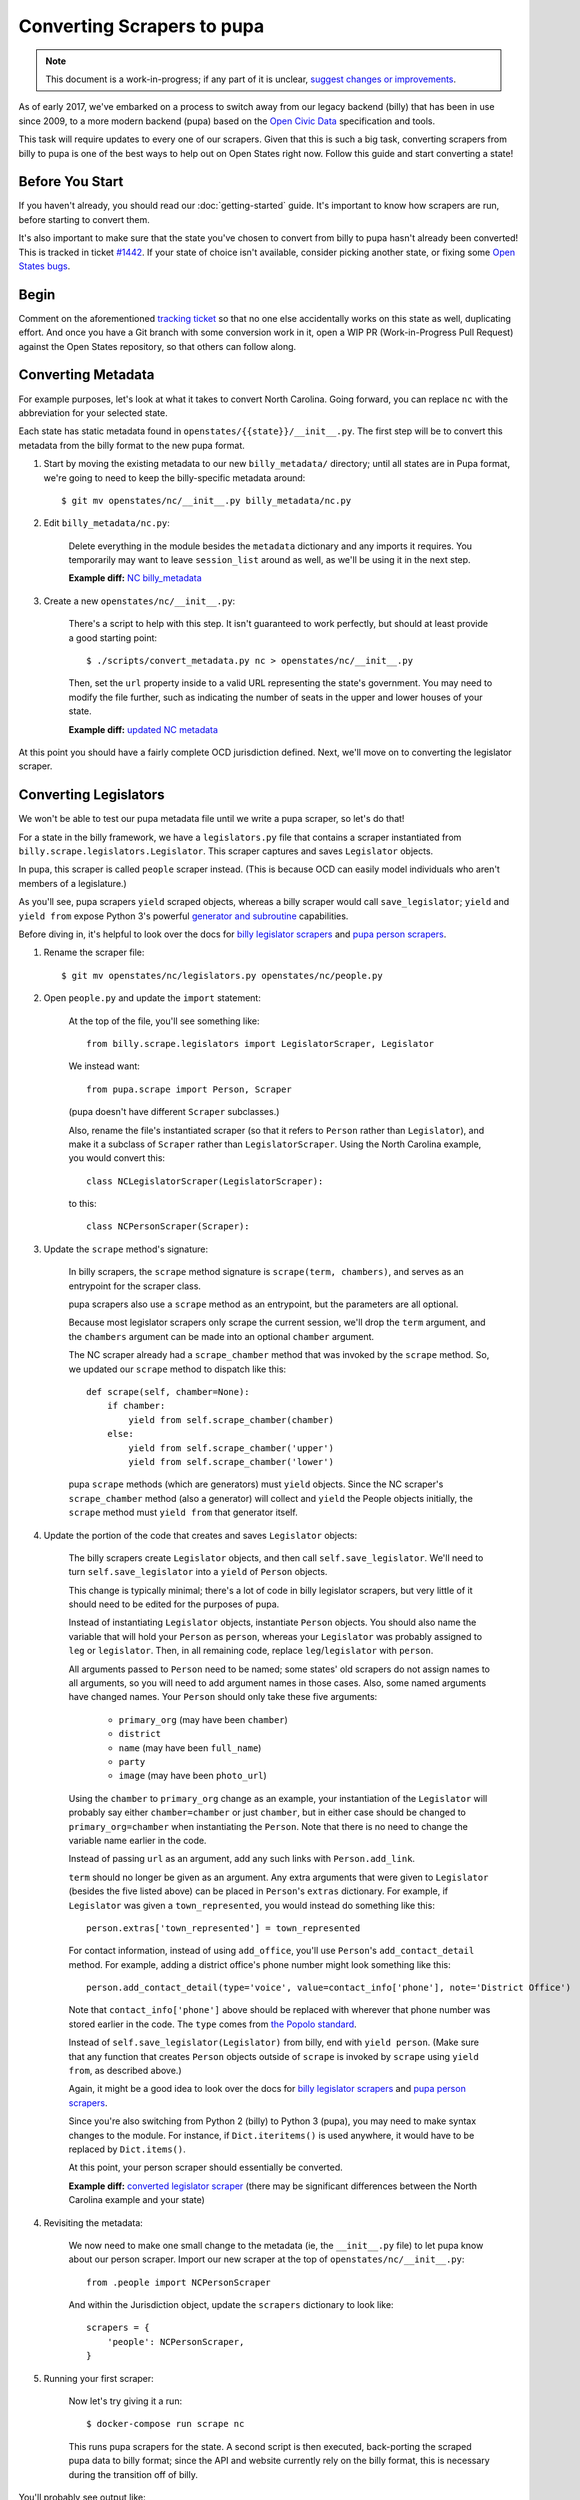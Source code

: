 Converting Scrapers to pupa
===========================

.. note::

    This document is a work-in-progress; if any part of it is unclear, `suggest changes or improvements <http://github.com/openstates/documentation>`_.

As of early 2017, we've embarked on a process to switch away from our legacy backend (billy) that has been in use since 2009, to a more modern backend (pupa) based on the `Open Civic Data <https://github.com/opencivicdata>`_ specification and tools.

This task will require updates to every one of our scrapers. Given that this is such a big task, converting scrapers from billy to pupa is one of the best ways to help out on Open States right now. Follow this guide and start converting a state!


Before You Start
----------------

If you haven't already, you should read our :doc:`getting-started` guide. It's important to know how scrapers are run, before starting to convert them.

It's also important to make sure that the state you've chosen to convert from billy to pupa hasn't already been converted! This is tracked in ticket `#1442 <https://github.com/openstates/openstates/issues/1442>`_. If your state of choice isn't available, consider picking another state, or fixing some `Open States bugs <https://github.com/openstates/openstates/issues>`_.


Begin
-----

Comment on the aforementioned `tracking ticket <https://github.com/openstates/openstates/issues/1442>`_ so that no one else accidentally works on this state as well, duplicating effort. And once you have a Git branch with some conversion work in it, open a WIP PR (Work-in-Progress Pull Request) against the Open States repository, so that others can follow along.


Converting Metadata
-------------------

For example purposes, let's look at what it takes to convert North Carolina. Going forward, you can replace ``nc`` with the abbreviation for your selected state.

Each state has static metadata found in ``openstates/{{state}}/__init__.py``. The first step will be to convert this metadata from the billy format to the new pupa format.

1) Start by moving the existing metadata to our new ``billy_metadata/`` directory; until all states are in Pupa format, we're going to need to keep the billy-specific metadata around::

    $ git mv openstates/nc/__init__.py billy_metadata/nc.py

2) Edit ``billy_metadata/nc.py``:

    Delete everything in the module besides the ``metadata`` dictionary and any imports it requires. You temporarily may want to leave ``session_list`` around as well, as we'll be using it in the next step.

    **Example diff:** `NC billy_metadata <https://github.com/openstates/openstates/commit/29b7bb41405ad5001d783e5d9a5c9cd81fd06fcf?w=1>`_

3) Create a new ``openstates/nc/__init__.py``:

    There's a script to help with this step. It isn't guaranteed to work perfectly, but should at least provide a good starting point::

        $ ./scripts/convert_metadata.py nc > openstates/nc/__init__.py

    Then, set the ``url`` property inside to a valid URL representing the state's government. You may need to modify the file further, such as indicating the number of seats in the upper and lower houses of your state.

    **Example diff:** `updated NC metadata <https://github.com/openstates/openstates/commit/3adba1ebe903fc448260b6a75133d6799a5eb27d>`_

At this point you should have a fairly complete OCD jurisdiction defined. Next, we'll move on to converting the legislator scraper.


Converting Legislators
-----------------------

We won't be able to test our pupa metadata file until we write a pupa scraper, so let's do that!

For a state in the billy framework, we have a ``legislators.py`` file that contains a scraper instantiated from ``billy.scrape.legislators.Legislator``. This scraper captures and saves ``Legislator`` objects.

In pupa, this scraper is called ``people`` scraper instead. (This is because OCD can easily model individuals who aren't members of a legislature.)

As you'll see, pupa scrapers ``yield`` scraped objects, whereas a billy scraper would call ``save_legislator``; ``yield`` and ``yield from`` expose Python 3's powerful `generator and subroutine <https://jeffknupp.com/blog/2013/04/07/improve-your-python-yield-and-generators-explained/>`_ capabilities.

Before diving in, it's helpful to look over the docs for `billy legislator scrapers <https://billy.readthedocs.io/en/latest/scrapers.html#legislators>`_
and `pupa person scrapers <https://opencivicdata.readthedocs.io/en/latest/scrape/people.html>`_.

1) Rename the scraper file::

    $ git mv openstates/nc/legislators.py openstates/nc/people.py

2) Open ``people.py`` and update the ``import`` statement:

    At the top of the file, you'll see something like::

        from billy.scrape.legislators import LegislatorScraper, Legislator

    We instead want::

        from pupa.scrape import Person, Scraper

    (pupa doesn't have different ``Scraper`` subclasses.)

    Also, rename the file's instantiated scraper (so that it refers to ``Person`` rather than ``Legislator``), and make it a subclass of ``Scraper`` rather than ``LegislatorScraper``. Using the North Carolina example, you would convert this::
    
        class NCLegislatorScraper(LegislatorScraper):
    
    to this::
    
        class NCPersonScraper(Scraper):

3) Update the ``scrape`` method's signature:

    In billy scrapers, the ``scrape`` method signature is ``scrape(term, chambers)``, and serves as an entrypoint for the scraper class.

    pupa scrapers also use a ``scrape`` method as an entrypoint, but the parameters are all optional.

    Because most legislator scrapers only scrape the current session, we'll drop the ``term`` argument, and the ``chambers`` argument can be made into an optional ``chamber`` argument.

    The NC scraper already had a ``scrape_chamber`` method that was invoked by the ``scrape`` method. So, we updated our ``scrape`` method to dispatch like this::

        def scrape(self, chamber=None):
            if chamber:
                yield from self.scrape_chamber(chamber)
            else:
                yield from self.scrape_chamber('upper')
                yield from self.scrape_chamber('lower')

    pupa ``scrape`` methods (which are generators) must ``yield`` objects. Since the NC scraper's ``scrape_chamber`` method (also a generator) will collect and ``yield`` the People objects initially, the ``scrape`` method must ``yield from`` that generator itself.

4) Update the portion of the code that creates and saves ``Legislator`` objects:

    The billy scrapers create ``Legislator`` objects, and then call ``self.save_legislator``. We'll need to turn ``self.save_legislator`` into a ``yield`` of ``Person`` objects.

    This change is typically minimal; there's a lot of code in billy legislator scrapers, but very little of it should need to be edited for the purposes of pupa.

    Instead of instantiating ``Legislator`` objects, instantiate ``Person`` objects. You should also name the variable that will hold your ``Person`` as ``person``, whereas your ``Legislator`` was probably assigned to ``leg`` or ``legislator``. Then, in all remaining code, replace ``leg``/``legislator`` with ``person``.
    
    All arguments passed to ``Person`` need to be named; some states' old scrapers do not assign names to all arguments, so you will need to add argument names in those cases. Also, some named arguments have changed names. Your ``Person`` should only take these five arguments:
    
        * ``primary_org`` (may have been ``chamber``)
        * ``district``
        * ``name`` (may have been ``full_name``)
        * ``party``
        * ``image`` (may have been ``photo_url``)
    
    Using the ``chamber`` to ``primary_org`` change as an example, your instantiation of the ``Legislator`` will probably say either ``chamber=chamber`` or just ``chamber``, but in either case should be changed to ``primary_org=chamber`` when instantiating the ``Person``. Note that there is no need to change the variable name earlier in the code.
    
    Instead of passing ``url`` as an argument, add any such links with ``Person.add_link``.
    
    ``term`` should no longer be given as an argument. Any extra arguments that were given to ``Legislator`` (besides the five listed above) can be placed in ``Person``'s ``extras`` dictionary. For example, if ``Legislator`` was given a ``town_represented``, you would instead do something like this::
    
        person.extras['town_represented'] = town_represented
    
    For contact information, instead of using ``add_office``, you'll use ``Person``'s ``add_contact_detail`` method. For example, adding a district office's phone number might look something like this::
    
        person.add_contact_detail(type='voice', value=contact_info['phone'], note='District Office')
    
    Note that ``contact_info['phone']`` above should be replaced with wherever that phone number was stored earlier in the code. The ``type`` comes from `the Popolo standard <http://www.popoloproject.com/specs/contact-detail.html>`_.
    
    Instead of ``self.save_legislator(Legislator)`` from billy, end with ``yield person``. (Make sure that any function that creates ``Person`` objects outside of ``scrape`` is invoked by ``scrape`` using ``yield from``, as described above.)

    Again, it might be a good idea to look over the docs for `billy legislator scrapers <https://billy.readthedocs.io/en/latest/scrapers.html#legislators>`_
    and `pupa person scrapers <https://opencivicdata.readthedocs.io/en/latest/scrape/people.html>`_.

    Since you're also switching from Python 2 (billy) to Python 3 (pupa), you may need to make syntax changes to the module. For instance, if ``Dict.iteritems()`` is used anywhere, it would have to be replaced by ``Dict.items()``.

    At this point, your person scraper should essentially be converted.

    **Example diff:** `converted legislator scraper <https://github.com/openstates/openstates/commit/1f96aaaf5d7de49986c84b8d339c7e3f4ab4262e>`_ (there may be significant differences between the North Carolina example and your state)

4) Revisiting the metadata:

    We now need to make one small change to the metadata (ie, the ``__init__.py`` file) to let pupa know about our person scraper. Import our new scraper at the top of ``openstates/nc/__init__.py``::

        from .people import NCPersonScraper

    And within the Jurisdiction object, update the ``scrapers`` dictionary to look like::

        scrapers = {
            'people': NCPersonScraper,
        }

5) Running your first scraper:

    Now let's try giving it a run::

        $ docker-compose run scrape nc

    This runs pupa scrapers for the state. A second script is then executed, back-porting the scraped pupa data to billy format; since the API and website currently rely on the billy format, this is necessary during the transition off of billy.

You'll probably see output like::

    no pupa_settings on path, using defaults
    nc (scrape)
      people: {}
    Not checking sessions...
    15:35:05 INFO pupa: save jurisdiction North Carolina as jurisdiction_ocd-jurisdiction-country:us-state:nc-government.json
    15:35:05 INFO pupa: save organization North Carolina General Assembly as organization_6ecadcc4-0122-11e7-91f7-0242ac130003.json
    15:35:05 INFO pupa: save organization Senate as organization_6ecae228-0122-11e7-91f7-0242ac130003.json
    15:35:05 INFO pupa: save post 1 as post_6ecb36e2-0122-11e7-91f7-0242ac130003.json
    15:35:05 INFO pupa: save post 2 as post_6ecb3840-0122-11e7-91f7-0242ac130003.json
    15:35:05 INFO pupa: save post 3 as post_6ecb3976-0122-11e7-91f7-0242ac130003.json
    15:35:05 INFO pupa: save post 4 as post_6ecb3ab6-0122-11e7-91f7-0242ac130003.json

The ``people: {}`` line describes what type of data pupa is trying to scrape, that it has found your Person scraper, and that it is running without any arguments.

Next, you see the line ``Not checking sessions...``, which we'll revisit later.

If all goes well, the scraper will run for a while, writing JSON objects to the ``_data`` directory as it goes.

Finally, you'll see output like::

    nc (scrape)
      people: {}
    jurisdiction scrape:
      duration:  0:00:00.561228
      objects:
        jurisdiction: 1
        organization: 5
        post: 170
    people scrape:
      duration:  0:00:03.910275
      objects:
        membership: 340
        person: 170

This is the result of the scrape, including the metadata and person objects that were successfully collected.

Once that is done you'll see the to-billy conversion begin, ultimately ending in some lines like::

    15:43:34 INFO billy: billy-update abbr=nc
        actions=import,report
        types=bills,legislators,votes,committees,alldata
        sessions=2017
        terms=2017-2018
    15:43:35 INFO billy: Finished importing 170 legislator files.
    15:43:35 INFO billy: imported 0 vote files
    15:43:35 INFO billy: imported 0 bill files
    15:43:35 INFO billy: imported 0 committee files

The import part to check is the ``{{n}} legislator files``, which ought to match the number of person objects reported by pupa.

Once you get to this point, you have successfully converted a scraper to pupa!  Congratulations, and thank you! Let's make sure your hard work gets integrated.


Creating Your Pull Request
--------------------------

Once you have this work done, go ahead and let us know so that we can avoid duplicating effort.

The preferred way to do this is to open a work-in-progress PR, naming your PR something like ``[WIP] Convert {{state}} to pupa``. A helpful guide to making PRs with GitHub is here: https://help.github.com/articles/creating-a-pull-request/

Someone from the team will review the PR and possibly request that you make some minor fixes, but no matter the status your work will be helpful. If you'd like to continue on, :doc:`pupa-conversion-2` has information on converting the remaining types of scrapers.
